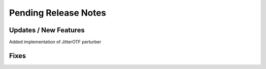 Pending Release Notes
=====================

Updates / New Features
----------------------
Added implementation of JitterOTF perturber

Fixes
-----
